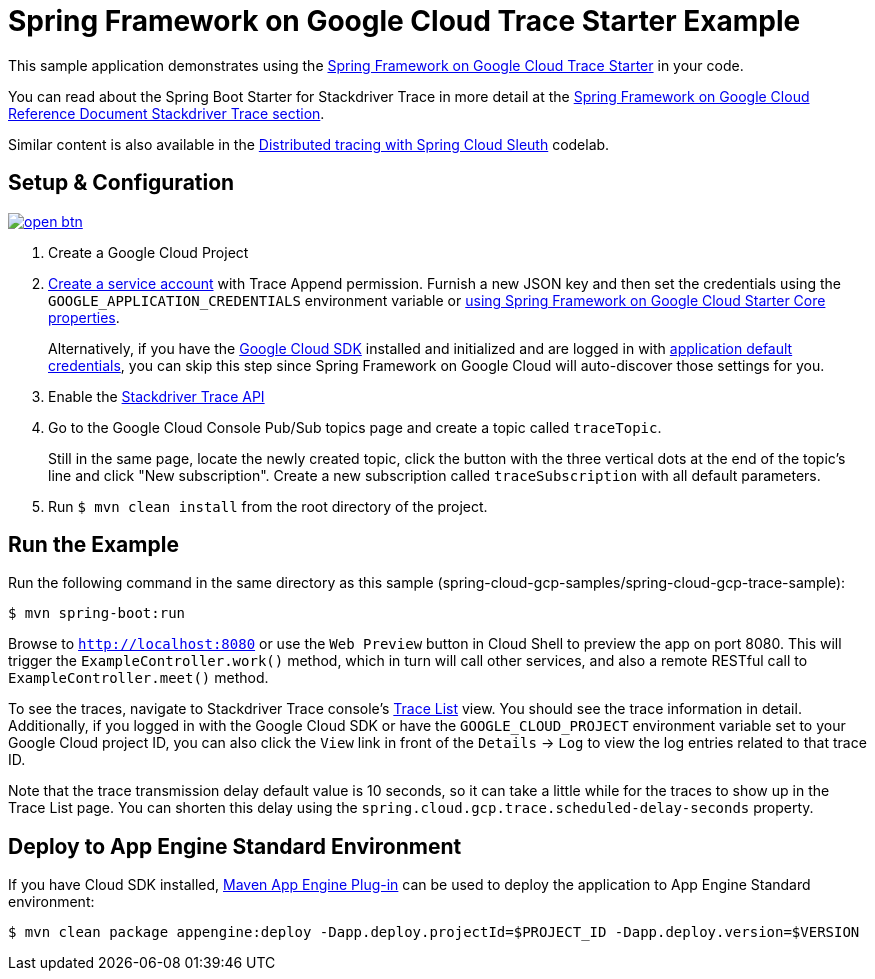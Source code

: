 = Spring Framework on Google Cloud Trace Starter Example

This sample application demonstrates using the link:../../spring-cloud-gcp-starters/spring-cloud-gcp-starter-trace[Spring Framework on Google Cloud Trace Starter] in your code.

You can read about the Spring Boot Starter for Stackdriver Trace in more detail at the link:../../docs/src/main/asciidoc/trace.adoc[Spring Framework on Google Cloud Reference Document Stackdriver Trace section].

Similar content is also available in the https://codelabs.developers.google.com/codelabs/cloud-spring-cloud-gcp-trace/index.html[Distributed tracing with Spring Cloud Sleuth] codelab.

== Setup & Configuration

image:http://gstatic.com/cloudssh/images/open-btn.svg[link=https://ssh.cloud.google.com/cloudshell/editor?cloudshell_git_repo=https%3A%2F%2Fgithub.com%2FGoogleCloudPlatform%2Fspring-cloud-gcp&cloudshell_open_in_editor=spring-cloud-gcp-samples/spring-cloud-gcp-trace-sample/README.adoc]

. Create a Google Cloud Project
. https://cloud.google.com/docs/authentication/getting-started#creating_the_service_account[Create a service account] with Trace Append permission.
Furnish a new JSON key and then set the credentials using the `GOOGLE_APPLICATION_CREDENTIALS` environment variable or link:../../spring-cloud-gcp-starters/spring-cloud-gcp-starter/README.adoc[using Spring Framework on Google Cloud Starter Core properties].
+
Alternatively, if you have the https://cloud.google.com/sdk/[Google Cloud SDK] installed and initialized and are logged in with https://developers.google.com/identity/protocols/application-default-credentials[application default credentials], you can skip this step since Spring Framework on Google Cloud will auto-discover those settings for you.
. Enable the https://console.cloud.google.com/apis/api/cloudtrace.googleapis.com/overview[Stackdriver Trace API]
. Go to the Google Cloud Console Pub/Sub topics page and create a topic called `traceTopic`.
+
Still in the same page, locate the newly created topic, click the button with the three vertical dots at the end of the topic’s line and click "New subscription". Create a new subscription called `traceSubscription` with all default parameters.

. Run `$ mvn clean install` from the root directory of the project.

== Run the Example
Run the following command in the same directory as this sample (spring-cloud-gcp-samples/spring-cloud-gcp-trace-sample):

----
$ mvn spring-boot:run
----

Browse to `http://localhost:8080` or use the `Web Preview` button in Cloud Shell to preview the app on port 8080.
This will trigger the `ExampleController.work()` method, which in turn will call other services, and also a remote RESTful call to `ExampleController.meet()` method.

To see the traces, navigate to Stackdriver Trace console's https://console.cloud.google.com/traces/traces[Trace List] view.
You should see the trace information in detail.
Additionally, if you logged in with the Google Cloud SDK or have the `GOOGLE_CLOUD_PROJECT` environment variable set to your Google Cloud project ID, you can also click the `View` link in front of the `Details` -> `Log` to view the log entries related to that trace ID.

Note that the trace transmission delay default value is 10 seconds, so it can take a little while for the traces to show up in the Trace List page.
You can shorten this delay using the `spring.cloud.gcp.trace.scheduled-delay-seconds` property.

== Deploy to App Engine Standard Environment

If you have Cloud SDK installed, https://cloud.google.com/appengine/docs/standard/java11/testing-and-deploying-your-app[Maven App Engine Plug-in] can be used to deploy the application to App Engine Standard environment:

----
$ mvn clean package appengine:deploy -Dapp.deploy.projectId=$PROJECT_ID -Dapp.deploy.version=$VERSION
----

